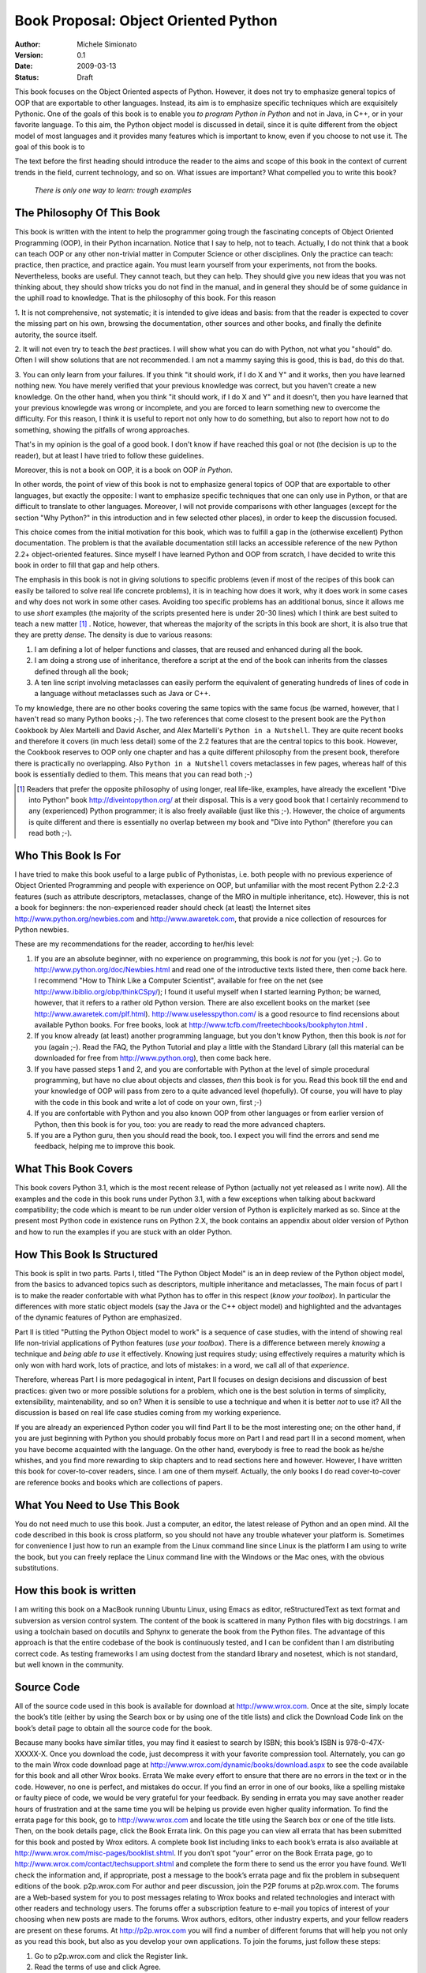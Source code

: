 .. -*- mode: rst -*-

Book Proposal: Object Oriented Python
============================================

:Author: Michele Simionato
:Version: 0.1
:Date: 2009-03-13
:Status: Draft

This book focuses on the Object Oriented aspects of Python. 
However, it does not try to emphasize general topics of OOP that are
exportable to other languages. Instead, its aim is to
emphasize specific techniques which are exquisitely Pythonic.
One of the goals of this book is to enable you *to program Python in Python*
and not in Java, in C++, or in your favorite language.
To this aim, the Python object model is discussed in detail, since
it is quite different from the object model of most languages and it
provides many features which is important to know, even if you choose
to not use it. The goal of this book is to  


The text before the first heading should introduce the reader to the
aims and scope of this book in the context of current trends in the
field, current technology, and so on. What issues are important? What
compelled you to write this book?

 .. line-block::

  *There is only one way to learn: trough examples*

The Philosophy Of This Book
---------------------------

This book is written with the intent to help the programmer going trough
the fascinating concepts of Object Oriented Programming (OOP), in their
Python incarnation. Notice that I say to help, not to teach. Actually,
I do not think that a book can teach OOP or any other non-trivial matter 
in Computer Science or other disciplines. Only the
practice can teach: practice, then practice, and practice again. 
You must learn yourself from your experiments, not from the books. 
Nevertheless, books are useful. They cannot teach, but they can help. 
They should give you new ideas that you was not thinking about, they should
show tricks you do not find in the manual, and in general they should be of
some guidance in the uphill road to knowledge. That is the philosophy
of this book. For this reason

1. It is not comprehensive, not systematic; 
it is intended to give ideas and basis: from
that the reader is expected to cover the missing part on his own,
browsing the documentation, other sources and other books, and finally
the definite autority, the source itself.

2. It will not even try to teach the *best* practices. I will show what you can
do with Python, not what you "should" do. Often I will show solutions that are
not recommended. I am not a mammy saying this is
good, this is bad, do this do that.  


3. You can only learn from your failures. If you think "it should work, if I do
X and Y" and it works, then you have learned nothing new. 
You have merely verified
that your previous knowledge was correct, but you haven't create a new
knowledge. On the other hand, when you think "it should work, if I do
X and Y" and it doesn't, then you have learned that your previous knowlegde
was wrong or incomplete, and you are forced to learn something new to
overcome the difficulty. For this reason, I think it is useful to report
not only how to do something, but also to report how not to do something, 
showing the pitfalls of wrong approaches.

That's in my opinion is the goal of a good book. I don't know if have
reached this goal or not (the decision is up to the reader), but at least
I have tried to follow these guidelines.

Moreover, this is not a book on OOP, 
it is a book on OOP *in Python*. 

In other words, the point of view of this book is not 
to emphasize general topics of OOP that are exportable to other languages, 
but exactly the opposite: I want to emphasize specific techniques that one
can only use in Python, or that are difficult to translate to other 
languages. Moreover, I will not provide comparisons with other 
languages (except for the section "Why Python?" in this introduction and
in few selected other places), 
in order to keep the discussion focused. 

This choice comes from the initial motivation for this book, which was 
to fulfill a gap in the (otherwise excellent) Python documentation. 
The problem is that the available documentation still lacks an accessible 
reference of the new Python 2.2+ object-oriented features.
Since myself I have learned Python and OOP from scratch, 
I have decided to write this book in order to fill that gap and
help others. 

The emphasis in this book is not in giving 
solutions to specific problems (even if most of the recipes of this book
can easily be tailored to solve real life concrete problems), it is in 
teaching  how does it work, why it does work in some cases and why does 
not work in some other cases. Avoiding too specific problems has an
additional bonus, since it allows me to use *short* examples (the majority 
of the scripts presented here is under 20-30 lines) which I think are 
best suited to teach a new matter [#]_ . Notice, however, that whereas
the majority of the scripts in this book are short, it is also true
that they are pretty *dense*. The density is due to various reasons:

1. I am defining a lot of helper functions and classes, that are
   reused and enhanced during all the book.

2. I am doing a strong use of inheritance, therefore a script at the
   end of the book can inherits from the classes defined through all
   the book;

3. A ten line script involving metaclasses can easily perform the equivalent 
   of generating hundreds of lines of code in a language without metaclasses 
   such as Java or C++.

To my knowledge, there are no other books covering the same topics with
the same focus (be warned, however, that I haven't read so many Python 
books ;-). The two references that come closest to the present book are
the ``Python Cookbook`` by Alex Martelli and David Ascher, and
Alex Martelli's ``Python in a Nutshell``. They are quite recent books and 
therefore it covers (in much less detail) some of the 2.2 features that are 
the central topics to this book. 
However, the Cookbook reserves to OOP only one chapter and has a quite 
different philosophy from the present book, therefore there is 
practically no overlapping. Also ``Python in a Nutshell`` covers 
metaclasses in few pages, whereas half of this book is essentially
dedied to them. This means that you can read both ;-)
 

.. [#] Readers that prefer the  opposite philosophy of using longer, 
       real life-like, examples, have already the excellent "Dive into 
       Python" book http://diveintopython.org/ at their disposal. This is 
       a very good book that I certainly recommend to any (experienced) 
       Python programmer; it is also freely available (just like this ;-).
       However, the choice of arguments is quite different and there is 
       essentially no overlap between my book and "Dive into Python" 
       (therefore you can read both ;-).

Who This Book Is For
------------------------------------------------

I have tried to make this book useful to a large public of Pythonistas, 
i.e. both people with no previous experience of Object Oriented Programming
and people with experience on OOP, but unfamiliar with the most
recent Python 2.2-2.3 features (such as attribute descriptors,
metaclasses, change of the MRO in multiple inheritance, etc). 
However, this is not a book for beginners: the non-experienced reader should 
check (at least) the Internet sites http://www.python.org/newbies.com and 
http://www.awaretek.com, that provide a nice collection of resources for Python 
newbies.

These are my recommendations for the reader, according to her/his level:

1. If you are an absolute beginner, with no experience on programming,
   this book is *not* for you (yet ;-). Go to 
   http://www.python.org/doc/Newbies.html and read one of the introductive 
   texts listed there, then come back here. I recommend "How to Think Like 
   a Computer Scientist", available for free on the net (see 
   http://www.ibiblio.org/obp/thinkCSpy/); I found it useful myself when 
   I started learning Python; be warned, however, that it refers to a rather 
   old Python version. There are also excellent books 
   on the market (see http://www.awaretek.com/plf.html). 
   http://www.uselesspython.com/ is a good resource to find recensions 
   about available Python books. For free books, look at
   http://www.tcfb.com/freetechbooks/bookphyton.html .

2. If you know already (at least) another programming language, but you don't
   know Python, then this book is *not* for you (again ;-). Read the FAQ, the
   Python Tutorial and play a little with the Standard Library (all this
   material can be downloaded for free from  http://www.python.org), then
   come back here. 

3. If you have passed steps 1 and 2, and you are confortable with Python
   at the level of simple procedural programming, but have no clue about
   objects and classes, *then* this book is for you. Read this book till
   the end and your knowledge of OOP will pass from zero to a quite advanced 
   level (hopefully). Of course, you will have to play with the code in 
   this book and write a lot of code on your own, first ;-)    

4. If you are confortable with Python and you also known OOP from other
   languages or from earlier version of Python, then this book is for
   you, too: you are ready to read the more advanced chapters.

5. If you are a Python guru, then you should read the book, too. I expect
   you will find the errors and send me feedback, helping me to improve
   this book.


What This Book Covers
--------------------------------------------------

This book covers Python 3.1, which is the most recent release of Python
(actually not yet released as I write now). All the examples and the code
in this book runs under Python 3.1, with a few exceptions when talking about
backward compatibility; the code which is meant to be run under older
version of Python is explicitely marked as so. Since at the present most
Python code in existence runs on Python 2.X, the book contains an appendix
about older version of Python and how to run the examples if you are stuck
with an older Python.

How This Book Is Structured
---------------------------------------------------------------------

This book is split in two parts. Parts I, titled "The Python Object Model"
is an in deep review of the Python object model, from the basics to
advanced topics such as descriptors, multiple inheritance and metaclasses, 
The main focus of part I is to make the reader confortable with what
Python has to offer in this respect (*know your toolbox*). In particular
the differences with more static object models (say the Java or the C++
object model) and highlighted and the advantages of the dynamic features
of Python are emphasized.

Part II is titled "Putting the Python Object model to work" is a sequence
of case studies, with the intend of showing real life non-trivial 
applications of Python features (*use your toolbox*). 
There is a difference between merely *knowing* a technique and 
*being able to use* it effectively. Knowing just requires study;
using effectively requires a maturity which is only won with hard
work, lots of practice, and lots of mistakes: in a word, we call all
of that *experience*. 

Therefore, whereas Part I is more pedagogical in intent, Part II focuses
on design decisions and discussion of best practices: given two
or more possible solutions for a problem, which one is the best
solution in terms of simplicity, extensibility, maintenability, and so
on? When it is sensible to use a technique and when it is better *not*
to use it? All the discussion is based on real life case studies 
coming from my working experience.

If you are already an experienced Python coder you will find Part II
to be the most interesting one; on the other hand, if you are just
beginning with Python you should probably focus more on Part I and
read part II in a second moment, when you have become acquainted with
the language. On the other hand, everybody is free to read the book as
he/she whishes, and you find more rewarding to skip chapters and to
read sections here and however. However, I have written this book
for cover-to-cover readers, since. I am one of them myself. Actually,
the only books I do read cover-to-cover are reference
books and books which are collections of papers.

What You Need to Use This Book
--------------------------------------------------

You do not need much to use this book. Just a computer, an editor, the
latest release of Python and an open mind. All the code described in
this book is cross platform, so you should not have any trouble whatever
your platform is. Sometimes for convenience I just how to run an example
from the Linux command line since Linux is the platform I am using 
to write the book, but you can freely replace the Linux command line
with the Windows or the Mac ones, with the obvious substitutions.

How this book is written
----------------------------------------------------------------------

I am writing this book on a MacBook running Ubuntu Linux, using Emacs as
editor, reStructuredText as text format and subversion as version control
system. The content of the book is scattered in many Python files with big
docstrings. I am using a toolchain
based on docutils and Sphynx to generate the book from the Python files.
The advantage of this approach is that the entire codebase of the book
is continuously tested, and I can be confident than I am distributing correct
code. As testing frameworks I am using doctest from the standard library
and nosetest, which is not standard, but well known in the community.

.. All the code of this book is available as a public subversion repository 
.. (if the editor allows me).

Source Code
-----------------------------------------------------------------

All of the source code used in this book is
available for download at http://www.wrox.com. Once at the site,
simply locate the book’s title (either by using the Search box or by
using one of the title lists) and click the Download Code link on the
book’s detail page to obtain all the source code for the book.

Because many books have similar
titles, you may find it easiest to search by ISBN; this book’s ISBN
is 978-0-47X-XXXXX-X.  Once you download the code, just decompress it
with your favorite compression tool. Alternately, you can go to the
main Wrox code download page at
http://www.wrox.com/dynamic/books/download.aspx to see the code
available for this book and all other Wrox books.  Errata We make
every effort to ensure that there are no errors in the text or in the
code. However, no one is perfect, and mistakes do occur. If you find
an error in one of our books, like a spelling mistake or faulty piece
of code, we would be very grateful for your feedback. By sending in
errata you may save another reader hours of frustration and at the
same time you will be helping us provide even higher quality
information.  To find the errata page for this book, go to
http://www.wrox.com and locate the title using the Search box or one
of the title lists. Then, on the book details page, click the Book
Errata link. On this page you can view all errata that has been
submitted for this book and posted by Wrox editors. A complete book
list including links to each book’s errata is also available at
http://www.wrox.com/misc-pages/booklist.shtml.  If you don’t spot “your”
error on the Book Errata page, go to
http://www.wrox.com/contact/techsupport.shtml and complete the form there to
send us the error you have found. We’ll check the information and, if
appropriate, post a message to the book’s errata page and fix the
problem in subsequent editions of the book.  p2p.wrox.com For author
and peer discussion, join the P2P forums at p2p.wrox.com. The forums
are a Web-based system for you to post messages relating to Wrox books
and related technologies and interact with other readers and
technology users. The forums offer a subscription feature to e-mail
you topics of interest of your choosing when new posts are made to the
forums. Wrox authors, editors, other industry experts, and your fellow
readers are present on these forums.  At http://p2p.wrox.com you will
find a number of different forums that will help you not only as you
read this book, but also as you develop your own applications. To join
the forums, just follow these steps: 

1. Go to p2p.wrox.com and click the Register link.  

2. Read the terms of use and click Agree.

3. Complete the required information to join as well as any optional
   information you wish to provide and click Submit.  

4. You will receive an e-mail with information describing how to
   verify your account and complete the joining process.  You can read
   messages in the forums without joining P2P but in order to post your
   own messages, you must join.  Once you join, you can post new messages
   and respond to messages other users post. You can read messages at any
   time on the Web. If you would like to have new messages from a
   particular forum e-mailed to you, click the Subscribe to this Forum
   icon by the forum name in the forum listing.  For more information
   about how to use the Wrox P2P, be sure to read the P2P FAQs for
   answers to questions about how the forum software works as well as
   many common questions specific to P2P and Wrox books. To read the
   FAQs, click the FAQ link on any P2P page.

.. Sometimes Python is accused of having too many web frameworks. And
.. it's true, there are a lot. That said, I think writing a framework
.. is a useful exercise. It doesn't let you skip over too much
.. without understanding it. It removes the magic. So even if you go
.. on to use another existing framework (which I'd probably advise
.. you do), you'll be able to understand it better if you've written
.. something like it on your own. - Ian Bicking, http://pythonpaste.org/webob/do-it-yourself.html
